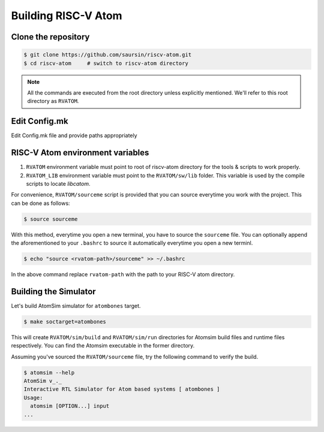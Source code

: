 Building RISC-V Atom
######################

Clone the repository
*********************

.. code-block:: bash

  $ git clone https://github.com/saursin/riscv-atom.git
  $ cd riscv-atom     # switch to riscv-atom directory


.. note:: All the commands are executed from the root directory unless explicitly mentioned. We'll refer to this root directory as ``RVATOM``.

Edit Config.mk
***************

Edit Config.mk file and provide paths appropriately


RISC-V Atom environment variables
**********************************

#. ``RVATOM`` environment variable must point to root of riscv-atom directory for the tools & scripts to work properly.
#. ``RVATOM_LIB`` environment variable must point to the ``RVATOM/sw/lib`` folder. This variable is used by the compile scripts to locate *libcatom*.

For convenience, ``RVATOM/sourceme`` script is provided that you can source everytime you work with the project.
This can be done as follows:

.. code-block:: bash

  $ source sourceme

With this method, everytime you open a new terminal, you have to source the ``sourceme`` file. You can optionally append the aforementioned 
to your ``.bashrc`` to source it automatically everytime you open a new terminl.

.. code-block:: bash

  $ echo "source <rvatom-path>/sourceme" >> ~/.bashrc

In the above command replace ``rvatom-path`` with the path to your RISC-V atom directory.


Building the Simulator
***********************
Let's build AtomSim simulator for ``atombones`` target.

.. code-block:: bash
  
  $ make soctarget=atombones

This will create ``RVATOM/sim/build`` and ``RVATOM/sim/run`` directories for Atomsim build files and runtime files respectively.
You can find the Atomsim executable in the former directory. 

Assuming you've sourced the ``RVATOM/sourceme`` file, try the following command to verify the build.

.. code-block:: bash
  
  $ atomsim --help
  AtomSim v_._
  Interactive RTL Simulator for Atom based systems [ atombones ]
  Usage:
    atomsim [OPTION...] input
  ...